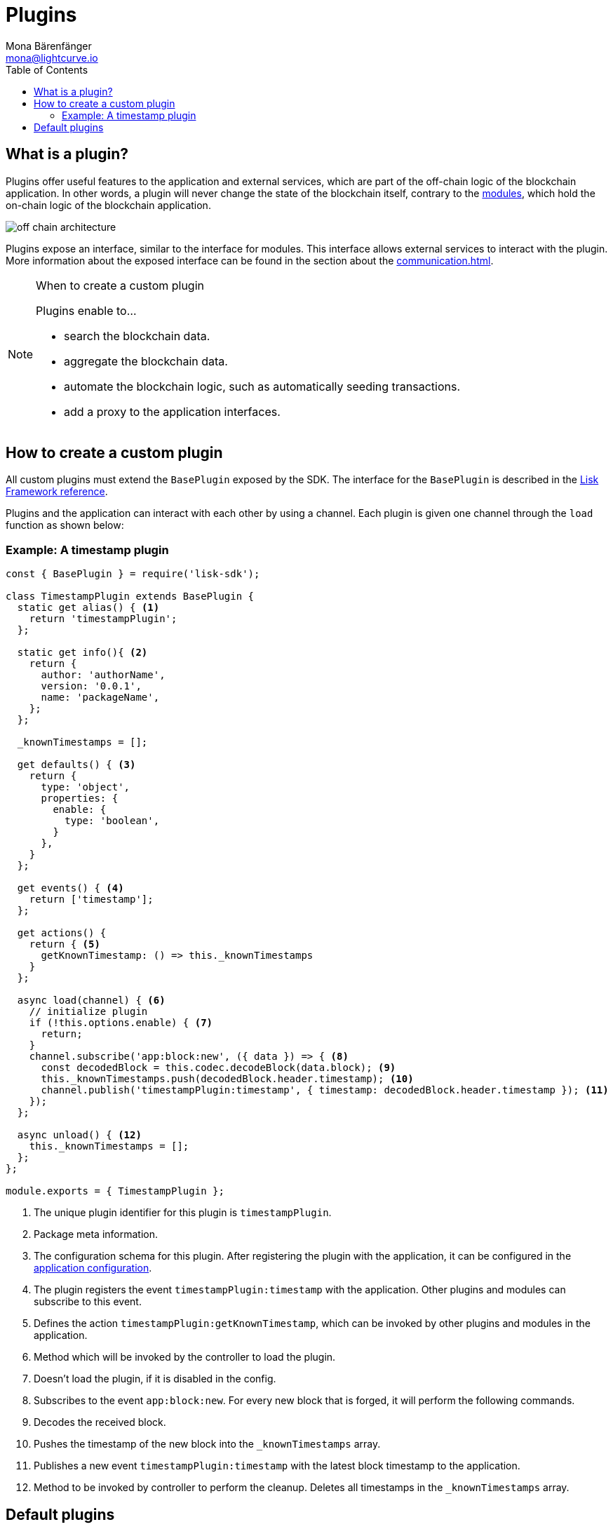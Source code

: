 = Plugins
Mona Bärenfänger <mona@lightcurve.io>
//Settings
:toc:
:imagesdir: ../../assets/images
//External URLs
:url_github_httpapi: https://github.com/LiskHQ/lisk-sdk/tree/v5.0.1/framework-plugins/lisk-framework-http-api-plugin
// Project URLs
:url_explanations_communication: communication.adoc
:url_explanations_modules: modules.adoc
:url_references_config: references/lisk-framework/config.adoc
:url_references_framework_baseplugin: references/lisk-framework/index.adoc#the-baseplugin
:url_references_http_plugin: references/lisk-framework/http-api-plugin.adoc
:url_references_forger_plugin: references/lisk-framework/forger-plugin.adoc
:url_references_monitor_plugin: references/lisk-framework/monitor-plugin.adoc
:url_references_report_misbbehavior_plugin: references/lisk-framework/report-misbehavior-plugin.adoc

== What is a plugin?

Plugins offer useful features to the application and external services, which are part of the off-chain logic of the blockchain application.
In other words, a plugin will never change the state of the blockchain itself, contrary to the xref:{url_explanations_modules}[modules], which hold the on-chain logic of the blockchain application.

image::off-chain-architecture.png[]

Plugins expose an interface, similar to the interface for modules.
This interface allows external services to interact with the plugin.
More information about the exposed interface can be found in the section about the xref:{url_explanations_communication}[].


.When to create a custom plugin
[NOTE]
====
Plugins enable to...

* search the blockchain data.
* aggregate the blockchain data.
* automate the blockchain logic, such as automatically seeding transactions.
* add a proxy to the application interfaces.
====

== How to create a custom plugin

All custom plugins must extend the `BasePlugin` exposed by the SDK.
The interface for the `BasePlugin` is described in the xref:{url_references_framework_baseplugin}[Lisk Framework reference].

Plugins and the application can interact with each other by using a channel.
Each plugin is given one channel through the `load` function as shown below:

=== Example: A timestamp plugin

[source,js]
----
const { BasePlugin } = require('lisk-sdk');

class TimestampPlugin extends BasePlugin {
  static get alias() { <1>
    return 'timestampPlugin';
  };

  static get info(){ <2>
    return {
      author: 'authorName',
      version: '0.0.1',
      name: 'packageName',
    };
  };

  _knownTimestamps = [];

  get defaults() { <3>
    return {
      type: 'object',
      properties: {
        enable: {
          type: 'boolean',
        }
      },
    }
  };

  get events() { <4>
    return ['timestamp'];
  };

  get actions() {
    return { <5>
      getKnownTimestamp: () => this._knownTimestamps
    }
  };

  async load(channel) { <6>
    // initialize plugin
    if (!this.options.enable) { <7>
      return;
    }
    channel.subscribe('app:block:new', ({ data }) => { <8>
      const decodedBlock = this.codec.decodeBlock(data.block); <9>
      this._knownTimestamps.push(decodedBlock.header.timestamp); <10>
      channel.publish('timestampPlugin:timestamp', { timestamp: decodedBlock.header.timestamp }); <11>
    });
  };

  async unload() { <12>
    this._knownTimestamps = [];
  };
};

module.exports = { TimestampPlugin };
----

<1> The unique plugin identifier for this plugin is `timestampPlugin`.
<2> Package meta information.
<3> The configuration schema for this plugin.
After registering the plugin with the application, it can be configured in the xref:{url_references_config}[application configuration].
<4> The plugin registers the event `timestampPlugin:timestamp` with the application.
Other plugins and modules can subscribe to this event.
<5> Defines the action `timestampPlugin:getKnownTimestamp`, which can be invoked by other plugins and modules in the application.
<6> Method which will be invoked by the controller to load the plugin.
<7> Doesn't load the plugin, if it is disabled in the config.
<8> Subscribes to the event `app:block:new`.
For every new block that is forged, it will perform the following commands.
<9> Decodes the received block.
<10> Pushes the timestamp of the new block into the `_knownTimestamps` array.
<11> Publishes a new event `timestampPlugin:timestamp` with the latest block timestamp to the application.
<12> Method to be invoked by controller to perform the cleanup.
Deletes all timestamps in the `_knownTimestamps` array.

== Default plugins

[cols="30,70",options="header",stripes="hover"]
|===
|Name
|Description

|xref:{url_references_http_plugin}[]
a|
Provides a RESTful HTTP API for a Lisk node.
The API serves information related to accounts, blocks, transactions, node info and more.

|xref:{url_references_forger_plugin}[]
a|
The forger plugin is mainly responsible for:

* Enabling and disabling forging
* Tracking forging and voters information
* Forger plugin also provides webhook functionality, one could configure a webhook to monitor remote nodes.

|xref:{url_references_report_misbbehavior_plugin}[]
a|
A plugin that provides automatic detection of delegate misbehavior and sends a `reportDelegateMisbehaviorTransaction` to the running node.

|xref:{url_references_monitor_plugin}[]
a|
A plugin that provides network statistics of the running node.

|===
